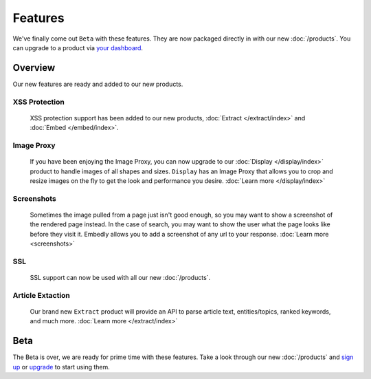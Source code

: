 Features
========

We've finally come out ``Beta`` with these features. They are now
packaged directly in with our new :doc:`/products`. You can upgrade
to a product via `your dashboard <https://app.embed.ly>`_.

Overview
--------
Our new features are ready and added to our new products.

XSS Protection
^^^^^^^^^^^^^^

  XSS protection support has been added to our new
  products, :doc:`Extract </extract/index>` and :doc:`Embed </embed/index>`.


Image Proxy
^^^^^^^^^^^

  If you have been enjoying the Image Proxy, you can now upgrade
  to our :doc:`Display </display/index>` product to handle images
  of all shapes and sizes. ``Display`` has an Image Proxy that allows you
  to crop and resize images on the fly to get the look and performance
  you desire. :doc:`Learn more </display/index>`


Screenshots
^^^^^^^^^^^

  Sometimes the image pulled from a page just isn't good enough, so you may
  want to show a screenshot of the rendered page instead. In the case of
  search, you may want to show the user what the page looks like before they
  visit it. Embedly allows you to add a screenshot of any url to your response.
  :doc:`Learn more <screenshots>`


SSL
^^^

  SSL support can now be used with all our new
  :doc:`/products`.


Article Extaction
^^^^^^^^^^^^^^^^^

  Our brand new ``Extract`` product will provide an API to parse article
  text, entities/topics, ranked keywords, and much more.
  :doc:`Learn more </extract/index>`


.. _beta:

Beta
----
The Beta is over, we are ready for prime time with these features.
Take a look through our new :doc:`/products` and
`sign up <https://app.embed.ly>`_ or `upgrade <https://app.embed.ly>`_
to start using them.
